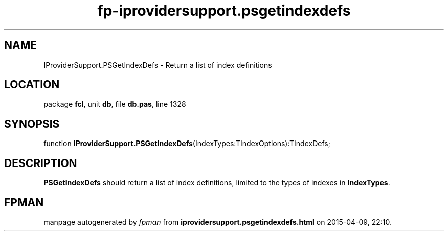 .\" file autogenerated by fpman
.TH "fp-iprovidersupport.psgetindexdefs" 3 "2014-03-14" "fpman" "Free Pascal Programmer's Manual"
.SH NAME
IProviderSupport.PSGetIndexDefs - Return a list of index definitions
.SH LOCATION
package \fBfcl\fR, unit \fBdb\fR, file \fBdb.pas\fR, line 1328
.SH SYNOPSIS
function \fBIProviderSupport.PSGetIndexDefs\fR(IndexTypes:TIndexOptions):TIndexDefs;
.SH DESCRIPTION
\fBPSGetIndexDefs\fR should return a list of index definitions, limited to the types of indexes in \fBIndexTypes\fR.


.SH FPMAN
manpage autogenerated by \fIfpman\fR from \fBiprovidersupport.psgetindexdefs.html\fR on 2015-04-09, 22:10.

